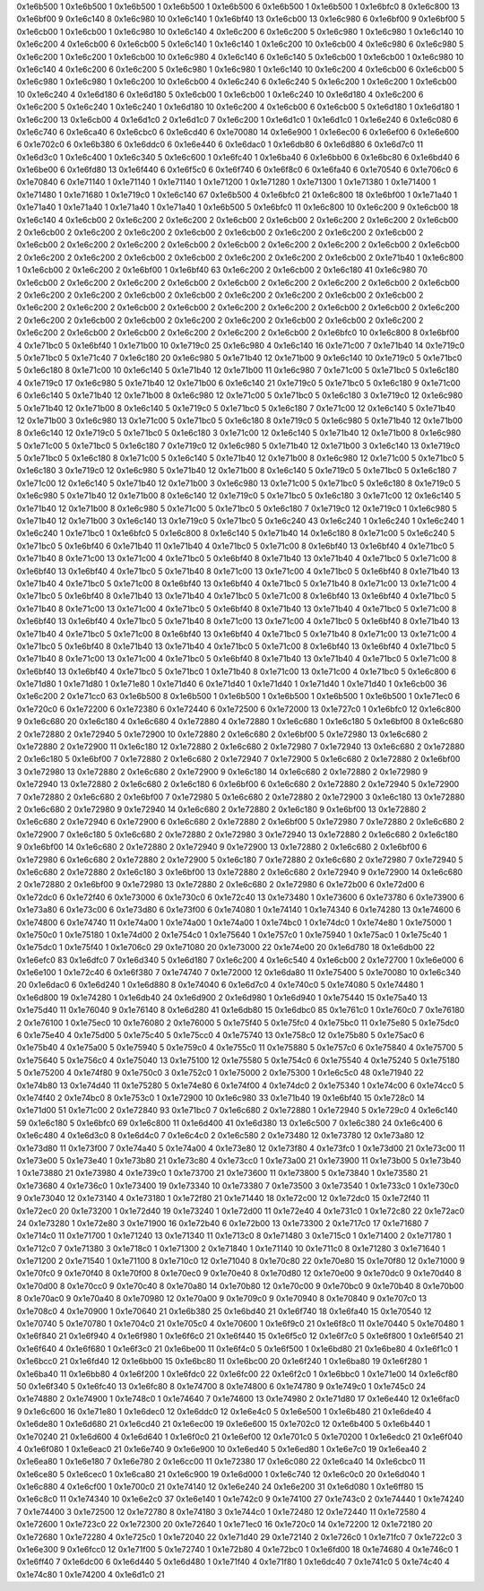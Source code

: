 0x1e6b500 1
0x1e6b500 1
0x1e6b500 1
0x1e6b500 1
0x1e6b500 6
0x1e6b500 1
0x1e6b500 1
0x1e6bfc0 8
0x1e6c800 13
0x1e6bf00 9
0x1e6c140 8
0x1e6c980 10
0x1e6c140 1
0x1e6bf40 13
0x1e6cb00 13
0x1e6c980 6
0x1e6bf00 9
0x1e6bf00 5
0x1e6cb00 1
0x1e6cb00 1
0x1e6c980 10
0x1e6c140 4
0x1e6c200 6
0x1e6c200 5
0x1e6c980 1
0x1e6c980 1
0x1e6c140 10
0x1e6c200 4
0x1e6cb00 6
0x1e6cb00 5
0x1e6c140 1
0x1e6c140 1
0x1e6c200 10
0x1e6cb00 4
0x1e6c980 6
0x1e6c980 5
0x1e6c200 1
0x1e6c200 1
0x1e6cb00 10
0x1e6c980 4
0x1e6c140 6
0x1e6c140 5
0x1e6cb00 1
0x1e6cb00 1
0x1e6c980 10
0x1e6c140 4
0x1e6c200 6
0x1e6c200 5
0x1e6c980 1
0x1e6c980 1
0x1e6c140 10
0x1e6c200 4
0x1e6cb00 6
0x1e6cb00 5
0x1e6c980 1
0x1e6c980 1
0x1e6c200 10
0x1e6cb00 4
0x1e6c240 6
0x1e6c240 5
0x1e6c200 1
0x1e6c200 1
0x1e6cb00 10
0x1e6c240 4
0x1e6d180 6
0x1e6d180 5
0x1e6cb00 1
0x1e6cb00 1
0x1e6c240 10
0x1e6d180 4
0x1e6c200 6
0x1e6c200 5
0x1e6c240 1
0x1e6c240 1
0x1e6d180 10
0x1e6c200 4
0x1e6cb00 6
0x1e6cb00 5
0x1e6d180 1
0x1e6d180 1
0x1e6c200 13
0x1e6cb00 4
0x1e6d1c0 2
0x1e6d1c0 7
0x1e6c200 1
0x1e6d1c0 1
0x1e6d1c0 1
0x1e6e240 6
0x1e6c080 6
0x1e6c740 6
0x1e6ca40 6
0x1e6cbc0 6
0x1e6cd40 6
0x1e70080 14
0x1e6e900 1
0x1e6ec00 6
0x1e6ef00 6
0x1e6e600 6
0x1e702c0 6
0x1e6b380 6
0x1e6ddc0 6
0x1e6e440 6
0x1e6dac0 1
0x1e6db80 6
0x1e6d880 6
0x1e6d7c0 11
0x1e6d3c0 1
0x1e6c400 1
0x1e6c340 5
0x1e6c600 1
0x1e6fc40 1
0x1e6ba40 6
0x1e6bb00 6
0x1e6bc80 6
0x1e6bd40 6
0x1e6be00 6
0x1e6fd80 13
0x1e6f440 6
0x1e6f5c0 6
0x1e6f740 6
0x1e6f8c0 6
0x1e6fa40 6
0x1e70540 6
0x1e706c0 6
0x1e70840 6
0x1e71140 1
0x1e71140 1
0x1e71140 1
0x1e71200 1
0x1e71280 1
0x1e71300 1
0x1e71380 1
0x1e71400 1
0x1e71480 1
0x1e71680 1
0x1e719c0 1
0x1e6c140 67
0x1e6b500 4
0x1e6bfc0 21
0x1e6c800 18
0x1e6bf00 1
0x1e71a40 1
0x1e71a40 1
0x1e71a40 1
0x1e71a40 1
0x1e71a40 1
0x1e6b500 5
0x1e6bfc0 11
0x1e6c800 10
0x1e6c200 9
0x1e6cb00 18
0x1e6c140 4
0x1e6cb00 2
0x1e6c200 2
0x1e6c200 2
0x1e6cb00 2
0x1e6cb00 2
0x1e6c200 2
0x1e6c200 2
0x1e6cb00 2
0x1e6cb00 2
0x1e6c200 2
0x1e6c200 2
0x1e6cb00 2
0x1e6cb00 2
0x1e6c200 2
0x1e6c200 2
0x1e6cb00 2
0x1e6cb00 2
0x1e6c200 2
0x1e6c200 2
0x1e6cb00 2
0x1e6cb00 2
0x1e6c200 2
0x1e6c200 2
0x1e6cb00 2
0x1e6cb00 2
0x1e6c200 2
0x1e6c200 2
0x1e6cb00 2
0x1e6cb00 2
0x1e6c200 2
0x1e6c200 2
0x1e6cb00 2
0x1e71b40 1
0x1e6c800 1
0x1e6cb00 2
0x1e6c200 2
0x1e6bf00 1
0x1e6bf40 63
0x1e6c200 2
0x1e6cb00 2
0x1e6c180 41
0x1e6c980 70
0x1e6cb00 2
0x1e6c200 2
0x1e6c200 2
0x1e6cb00 2
0x1e6cb00 2
0x1e6c200 2
0x1e6c200 2
0x1e6cb00 2
0x1e6cb00 2
0x1e6c200 2
0x1e6c200 2
0x1e6cb00 2
0x1e6cb00 2
0x1e6c200 2
0x1e6c200 2
0x1e6cb00 2
0x1e6cb00 2
0x1e6c200 2
0x1e6c200 2
0x1e6cb00 2
0x1e6cb00 2
0x1e6c200 2
0x1e6c200 2
0x1e6cb00 2
0x1e6cb00 2
0x1e6c200 2
0x1e6c200 2
0x1e6cb00 2
0x1e6cb00 2
0x1e6c200 2
0x1e6c200 2
0x1e6cb00 2
0x1e6cb00 2
0x1e6c200 2
0x1e6c200 2
0x1e6cb00 2
0x1e6cb00 2
0x1e6c200 2
0x1e6c200 2
0x1e6cb00 2
0x1e6bfc0 10
0x1e6c800 8
0x1e6bf00 4
0x1e71bc0 5
0x1e6bf40 1
0x1e71b00 10
0x1e719c0 25
0x1e6c980 4
0x1e6c140 16
0x1e71c00 7
0x1e71b40 14
0x1e719c0 5
0x1e71bc0 5
0x1e71c40 7
0x1e6c180 20
0x1e6c980 5
0x1e71b40 12
0x1e71b00 9
0x1e6c140 10
0x1e719c0 5
0x1e71bc0 5
0x1e6c180 8
0x1e71c00 10
0x1e6c140 5
0x1e71b40 12
0x1e71b00 11
0x1e6c980 7
0x1e71c00 5
0x1e71bc0 5
0x1e6c180 4
0x1e719c0 17
0x1e6c980 5
0x1e71b40 12
0x1e71b00 6
0x1e6c140 21
0x1e719c0 5
0x1e71bc0 5
0x1e6c180 9
0x1e71c00 6
0x1e6c140 5
0x1e71b40 12
0x1e71b00 8
0x1e6c980 12
0x1e71c00 5
0x1e71bc0 5
0x1e6c180 3
0x1e719c0 12
0x1e6c980 5
0x1e71b40 12
0x1e71b00 8
0x1e6c140 5
0x1e719c0 5
0x1e71bc0 5
0x1e6c180 7
0x1e71c00 12
0x1e6c140 5
0x1e71b40 12
0x1e71b00 3
0x1e6c980 13
0x1e71c00 5
0x1e71bc0 5
0x1e6c180 8
0x1e719c0 5
0x1e6c980 5
0x1e71b40 12
0x1e71b00 8
0x1e6c140 12
0x1e719c0 5
0x1e71bc0 5
0x1e6c180 3
0x1e71c00 12
0x1e6c140 5
0x1e71b40 12
0x1e71b00 8
0x1e6c980 5
0x1e71c00 5
0x1e71bc0 5
0x1e6c180 7
0x1e719c0 12
0x1e6c980 5
0x1e71b40 12
0x1e71b00 3
0x1e6c140 13
0x1e719c0 5
0x1e71bc0 5
0x1e6c180 8
0x1e71c00 5
0x1e6c140 5
0x1e71b40 12
0x1e71b00 8
0x1e6c980 12
0x1e71c00 5
0x1e71bc0 5
0x1e6c180 3
0x1e719c0 12
0x1e6c980 5
0x1e71b40 12
0x1e71b00 8
0x1e6c140 5
0x1e719c0 5
0x1e71bc0 5
0x1e6c180 7
0x1e71c00 12
0x1e6c140 5
0x1e71b40 12
0x1e71b00 3
0x1e6c980 13
0x1e71c00 5
0x1e71bc0 5
0x1e6c180 8
0x1e719c0 5
0x1e6c980 5
0x1e71b40 12
0x1e71b00 8
0x1e6c140 12
0x1e719c0 5
0x1e71bc0 5
0x1e6c180 3
0x1e71c00 12
0x1e6c140 5
0x1e71b40 12
0x1e71b00 8
0x1e6c980 5
0x1e71c00 5
0x1e71bc0 5
0x1e6c180 7
0x1e719c0 12
0x1e719c0 1
0x1e6c980 5
0x1e71b40 12
0x1e71b00 3
0x1e6c140 13
0x1e719c0 5
0x1e71bc0 5
0x1e6c240 43
0x1e6c240 1
0x1e6c240 1
0x1e6c240 1
0x1e6c240 1
0x1e71bc0 1
0x1e6bfc0 5
0x1e6c800 8
0x1e6c140 5
0x1e71b40 14
0x1e6c180 8
0x1e71c00 5
0x1e6c240 5
0x1e71bc0 5
0x1e6bf40 6
0x1e71b40 11
0x1e71b40 4
0x1e71bc0 5
0x1e71c00 8
0x1e6bf40 13
0x1e6bf40 4
0x1e71bc0 5
0x1e71b40 8
0x1e71c00 13
0x1e71c00 4
0x1e71bc0 5
0x1e6bf40 8
0x1e71b40 13
0x1e71b40 4
0x1e71bc0 5
0x1e71c00 8
0x1e6bf40 13
0x1e6bf40 4
0x1e71bc0 5
0x1e71b40 8
0x1e71c00 13
0x1e71c00 4
0x1e71bc0 5
0x1e6bf40 8
0x1e71b40 13
0x1e71b40 4
0x1e71bc0 5
0x1e71c00 8
0x1e6bf40 13
0x1e6bf40 4
0x1e71bc0 5
0x1e71b40 8
0x1e71c00 13
0x1e71c00 4
0x1e71bc0 5
0x1e6bf40 8
0x1e71b40 13
0x1e71b40 4
0x1e71bc0 5
0x1e71c00 8
0x1e6bf40 13
0x1e6bf40 4
0x1e71bc0 5
0x1e71b40 8
0x1e71c00 13
0x1e71c00 4
0x1e71bc0 5
0x1e6bf40 8
0x1e71b40 13
0x1e71b40 4
0x1e71bc0 5
0x1e71c00 8
0x1e6bf40 13
0x1e6bf40 4
0x1e71bc0 5
0x1e71b40 8
0x1e71c00 13
0x1e71c00 4
0x1e71bc0 5
0x1e6bf40 8
0x1e71b40 13
0x1e71b40 4
0x1e71bc0 5
0x1e71c00 8
0x1e6bf40 13
0x1e6bf40 4
0x1e71bc0 5
0x1e71b40 8
0x1e71c00 13
0x1e71c00 4
0x1e71bc0 5
0x1e6bf40 8
0x1e71b40 13
0x1e71b40 4
0x1e71bc0 5
0x1e71c00 8
0x1e6bf40 13
0x1e6bf40 4
0x1e71bc0 5
0x1e71b40 8
0x1e71c00 13
0x1e71c00 4
0x1e71bc0 5
0x1e6bf40 8
0x1e71b40 13
0x1e71b40 4
0x1e71bc0 5
0x1e71c00 8
0x1e6bf40 13
0x1e6bf40 4
0x1e71bc0 5
0x1e71bc0 1
0x1e71b40 8
0x1e71c00 13
0x1e71c00 4
0x1e71bc0 5
0x1e6c800 6
0x1e71d80 1
0x1e71d80 1
0x1e71e80 1
0x1e71d40 6
0x1e71d40 1
0x1e71d40 1
0x1e71d40 1
0x1e71d40 1
0x1e6cb00 36
0x1e6c200 2
0x1e71cc0 63
0x1e6b500 8
0x1e6b500 1
0x1e6b500 1
0x1e6b500 1
0x1e6b500 1
0x1e6b500 1
0x1e71ec0 6
0x1e720c0 6
0x1e72200 6
0x1e72380 6
0x1e72440 6
0x1e72500 6
0x1e72000 13
0x1e727c0 1
0x1e6bfc0 12
0x1e6c800 9
0x1e6c680 20
0x1e6c180 4
0x1e6c680 4
0x1e72880 4
0x1e72880 1
0x1e6c680 1
0x1e6c180 5
0x1e6bf00 8
0x1e6c680 2
0x1e72880 2
0x1e72940 5
0x1e72900 10
0x1e72880 2
0x1e6c680 2
0x1e6bf00 5
0x1e72980 13
0x1e6c680 2
0x1e72880 2
0x1e72900 11
0x1e6c180 12
0x1e72880 2
0x1e6c680 2
0x1e72980 7
0x1e72940 13
0x1e6c680 2
0x1e72880 2
0x1e6c180 5
0x1e6bf00 7
0x1e72880 2
0x1e6c680 2
0x1e72940 7
0x1e72900 5
0x1e6c680 2
0x1e72880 2
0x1e6bf00 3
0x1e72980 13
0x1e72880 2
0x1e6c680 2
0x1e72900 9
0x1e6c180 14
0x1e6c680 2
0x1e72880 2
0x1e72980 9
0x1e72940 13
0x1e72880 2
0x1e6c680 2
0x1e6c180 6
0x1e6bf00 6
0x1e6c680 2
0x1e72880 2
0x1e72940 5
0x1e72900 7
0x1e72880 2
0x1e6c680 2
0x1e6bf00 7
0x1e72980 5
0x1e6c680 2
0x1e72880 2
0x1e72900 3
0x1e6c180 13
0x1e72880 2
0x1e6c680 2
0x1e72980 9
0x1e72940 14
0x1e6c680 2
0x1e72880 2
0x1e6c180 9
0x1e6bf00 13
0x1e72880 2
0x1e6c680 2
0x1e72940 6
0x1e72900 6
0x1e6c680 2
0x1e72880 2
0x1e6bf00 5
0x1e72980 7
0x1e72880 2
0x1e6c680 2
0x1e72900 7
0x1e6c180 5
0x1e6c680 2
0x1e72880 2
0x1e72980 3
0x1e72940 13
0x1e72880 2
0x1e6c680 2
0x1e6c180 9
0x1e6bf00 14
0x1e6c680 2
0x1e72880 2
0x1e72940 9
0x1e72900 13
0x1e72880 2
0x1e6c680 2
0x1e6bf00 6
0x1e72980 6
0x1e6c680 2
0x1e72880 2
0x1e72900 5
0x1e6c180 7
0x1e72880 2
0x1e6c680 2
0x1e72980 7
0x1e72940 5
0x1e6c680 2
0x1e72880 2
0x1e6c180 3
0x1e6bf00 13
0x1e72880 2
0x1e6c680 2
0x1e72940 9
0x1e72900 14
0x1e6c680 2
0x1e72880 2
0x1e6bf00 9
0x1e72980 13
0x1e72880 2
0x1e6c680 2
0x1e72980 6
0x1e72b00 6
0x1e72d00 6
0x1e72dc0 6
0x1e72f40 6
0x1e73000 6
0x1e730c0 6
0x1e72c40 13
0x1e73480 1
0x1e73600 6
0x1e73780 6
0x1e73900 6
0x1e73a80 6
0x1e73c00 6
0x1e73d80 6
0x1e73f00 6
0x1e74080 1
0x1e74140 1
0x1e74340 6
0x1e74280 13
0x1e74600 6
0x1e74800 6
0x1e74740 11
0x1e74a00 1
0x1e74a00 1
0x1e74a00 1
0x1e74bc0 1
0x1e74dc0 1
0x1e74e80 1
0x1e75000 1
0x1e750c0 1
0x1e75180 1
0x1e74d00 2
0x1e754c0 1
0x1e75640 1
0x1e757c0 1
0x1e75940 1
0x1e75ac0 1
0x1e75c40 1
0x1e75dc0 1
0x1e75f40 1
0x1e706c0 29
0x1e71080 20
0x1e73000 22
0x1e74e00 20
0x1e6d780 18
0x1e6db00 22
0x1e6efc0 83
0x1e6dfc0 7
0x1e6d340 5
0x1e6d180 7
0x1e6c200 4
0x1e6c540 4
0x1e6cb00 2
0x1e72700 1
0x1e6e000 6
0x1e6e100 1
0x1e72c40 6
0x1e6f380 7
0x1e74740 7
0x1e72000 12
0x1e6da80 11
0x1e75400 5
0x1e70080 10
0x1e6c340 20
0x1e6dac0 6
0x1e6d240 1
0x1e6d880 8
0x1e74040 6
0x1e6d7c0 4
0x1e740c0 5
0x1e74080 5
0x1e74480 1
0x1e6d800 19
0x1e74280 1
0x1e6db40 24
0x1e6d900 2
0x1e6d980 1
0x1e6d940 1
0x1e75440 15
0x1e75a40 13
0x1e75d40 11
0x1e76040 9
0x1e76140 8
0x1e6d280 41
0x1e6db80 15
0x1e6dbc0 85
0x1e761c0 1
0x1e760c0 7
0x1e76180 2
0x1e76100 1
0x1e75ec0 10
0x1e76080 2
0x1e76000 5
0x1e75f40 5
0x1e75fc0 4
0x1e75bc0 11
0x1e75e80 5
0x1e75dc0 6
0x1e75e40 4
0x1e75d00 5
0x1e75c40 5
0x1e75cc0 4
0x1e75740 13
0x1e758c0 12
0x1e75b80 5
0x1e75ac0 6
0x1e75b40 4
0x1e75a00 5
0x1e75940 5
0x1e759c0 4
0x1e755c0 11
0x1e75880 5
0x1e757c0 6
0x1e75840 4
0x1e75700 5
0x1e75640 5
0x1e756c0 4
0x1e75040 13
0x1e75100 12
0x1e75580 5
0x1e754c0 6
0x1e75540 4
0x1e75240 5
0x1e75180 5
0x1e75200 4
0x1e74f80 9
0x1e750c0 3
0x1e752c0 1
0x1e75000 2
0x1e75300 1
0x1e6c5c0 48
0x1e71940 22
0x1e74b80 13
0x1e74d40 11
0x1e75280 5
0x1e74e80 6
0x1e74f00 4
0x1e74dc0 2
0x1e75340 1
0x1e74c00 6
0x1e74cc0 5
0x1e74f40 2
0x1e74bc0 8
0x1e753c0 1
0x1e72900 10
0x1e6c980 33
0x1e71b40 19
0x1e6bf40 15
0x1e728c0 14
0x1e71d00 51
0x1e71c00 2
0x1e72840 93
0x1e71bc0 7
0x1e6c680 2
0x1e72880 1
0x1e72940 5
0x1e729c0 4
0x1e6c140 59
0x1e6c180 5
0x1e6bfc0 69
0x1e6c800 11
0x1e6d400 41
0x1e6d380 13
0x1e6c500 7
0x1e6c380 24
0x1e6c400 6
0x1e6c480 4
0x1e6d3c0 8
0x1e6d4c0 7
0x1e6c4c0 2
0x1e6c580 2
0x1e73480 12
0x1e73780 12
0x1e73a80 12
0x1e73d80 11
0x1e73f00 7
0x1e74a40 5
0x1e74a00 4
0x1e73e80 12
0x1e73f80 4
0x1e73fc0 1
0x1e73d00 21
0x1e73c00 11
0x1e73e00 5
0x1e73e40 1
0x1e73b80 21
0x1e73c80 4
0x1e73cc0 1
0x1e73a00 21
0x1e73900 11
0x1e73b00 5
0x1e73b40 1
0x1e73880 21
0x1e73980 4
0x1e739c0 1
0x1e73700 21
0x1e73600 11
0x1e73800 5
0x1e73840 1
0x1e73580 21
0x1e73680 4
0x1e736c0 1
0x1e73400 19
0x1e73340 10
0x1e73380 7
0x1e73500 3
0x1e73540 1
0x1e733c0 1
0x1e730c0 9
0x1e73040 12
0x1e73140 4
0x1e73180 1
0x1e72f80 21
0x1e71440 18
0x1e72c00 12
0x1e72dc0 15
0x1e72f40 11
0x1e72ec0 20
0x1e73200 1
0x1e72d40 19
0x1e73240 1
0x1e72d00 11
0x1e72e40 4
0x1e731c0 1
0x1e72c80 22
0x1e72ac0 24
0x1e73280 1
0x1e72e80 3
0x1e71900 16
0x1e72b40 6
0x1e72b00 13
0x1e73300 2
0x1e717c0 17
0x1e71680 7
0x1e714c0 11
0x1e71700 1
0x1e71240 13
0x1e71340 11
0x1e713c0 8
0x1e71480 3
0x1e715c0 1
0x1e71400 2
0x1e71780 1
0x1e712c0 7
0x1e71380 3
0x1e718c0 1
0x1e71300 2
0x1e71840 1
0x1e71140 10
0x1e711c0 8
0x1e71280 3
0x1e71640 1
0x1e71200 2
0x1e71540 1
0x1e71100 8
0x1e710c0 12
0x1e71040 8
0x1e70c80 22
0x1e70e80 15
0x1e70f80 12
0x1e71000 9
0x1e70fc0 9
0x1e70f40 8
0x1e70f00 8
0x1e70ec0 9
0x1e70e40 8
0x1e70d80 12
0x1e70e00 9
0x1e70dc0 9
0x1e70d40 8
0x1e70d00 8
0x1e70cc0 9
0x1e70c40 8
0x1e70a80 14
0x1e70b80 12
0x1e70c00 9
0x1e70bc0 9
0x1e70b40 8
0x1e70b00 8
0x1e70ac0 9
0x1e70a40 8
0x1e70980 12
0x1e70a00 9
0x1e709c0 9
0x1e70940 8
0x1e70840 9
0x1e707c0 13
0x1e708c0 4
0x1e70900 1
0x1e70640 21
0x1e6b380 25
0x1e6bd40 21
0x1e6f740 18
0x1e6fa40 15
0x1e70540 12
0x1e70740 5
0x1e70780 1
0x1e704c0 21
0x1e705c0 4
0x1e70600 1
0x1e6f9c0 21
0x1e6f8c0 11
0x1e70440 5
0x1e70480 1
0x1e6f840 21
0x1e6f940 4
0x1e6f980 1
0x1e6f6c0 21
0x1e6f440 15
0x1e6f5c0 12
0x1e6f7c0 5
0x1e6f800 1
0x1e6f540 21
0x1e6f640 4
0x1e6f680 1
0x1e6f3c0 21
0x1e6be00 11
0x1e6f4c0 5
0x1e6f500 1
0x1e6bd80 21
0x1e6be80 4
0x1e6f1c0 1
0x1e6bcc0 21
0x1e6fd40 12
0x1e6bb00 15
0x1e6bc80 11
0x1e6bc00 20
0x1e6f240 1
0x1e6ba80 19
0x1e6f280 1
0x1e6ba40 11
0x1e6bb80 4
0x1e6f200 1
0x1e6fdc0 22
0x1e6fc00 22
0x1e6f2c0 1
0x1e6bbc0 1
0x1e71e00 14
0x1e6cf80 50
0x1e6f340 5
0x1e6fc40 13
0x1e6fc80 8
0x1e74700 8
0x1e74800 6
0x1e74780 9
0x1e749c0 1
0x1e745c0 24
0x1e74880 2
0x1e74900 1
0x1e748c0 1
0x1e74640 7
0x1e74600 13
0x1e74980 2
0x1e71d80 17
0x1e6e440 12
0x1e6fac0 9
0x1e6c600 16
0x1e71e80 1
0x1e6dec0 12
0x1e6ddc0 12
0x1e6e4c0 5
0x1e6e500 1
0x1e6b480 21
0x1e6de40 4
0x1e6de80 1
0x1e6d680 21
0x1e6cd40 21
0x1e6ec00 19
0x1e6e600 15
0x1e702c0 12
0x1e6b400 5
0x1e6b440 1
0x1e70240 21
0x1e6d600 4
0x1e6d640 1
0x1e6f0c0 21
0x1e6ef00 12
0x1e701c0 5
0x1e70200 1
0x1e6edc0 21
0x1e6f040 4
0x1e6f080 1
0x1e6eac0 21
0x1e6e740 9
0x1e6e900 10
0x1e6ed40 5
0x1e6ed80 1
0x1e6e7c0 19
0x1e6ea40 2
0x1e6ea80 1
0x1e6e180 7
0x1e6e780 2
0x1e6cc00 11
0x1e72380 17
0x1e6c080 22
0x1e6ca40 14
0x1e6cbc0 11
0x1e6ce80 5
0x1e6cec0 1
0x1e6ca80 21
0x1e6c900 19
0x1e6d000 1
0x1e6c740 12
0x1e6c0c0 20
0x1e6d040 1
0x1e6c880 4
0x1e6cf00 1
0x1e700c0 21
0x1e74140 12
0x1e6e240 24
0x1e6e200 31
0x1e6d080 1
0x1e6ff80 15
0x1e6c8c0 11
0x1e74340 10
0x1e6e2c0 37
0x1e6e140 1
0x1e742c0 9
0x1e74100 27
0x1e743c0 2
0x1e74440 1
0x1e74240 7
0x1e74400 3
0x1e72500 12
0x1e72780 8
0x1e74180 3
0x1e744c0 1
0x1e72480 12
0x1e72440 11
0x1e72580 4
0x1e72600 1
0x1e723c0 22
0x1e72300 20
0x1e72640 1
0x1e71ec0 16
0x1e720c0 14
0x1e72200 12
0x1e72180 20
0x1e72680 1
0x1e72280 4
0x1e725c0 1
0x1e72040 22
0x1e71d40 29
0x1e72140 2
0x1e726c0 1
0x1e71fc0 7
0x1e722c0 3
0x1e6e300 9
0x1e6fcc0 12
0x1e71f00 5
0x1e72740 1
0x1e72b80 4
0x1e72bc0 1
0x1e6fd00 18
0x1e74680 4
0x1e746c0 1
0x1e6ff40 7
0x1e6dc00 6
0x1e6d440 5
0x1e6d480 1
0x1e71f40 4
0x1e71f80 1
0x1e6dc40 7
0x1e741c0 5
0x1e74c40 4
0x1e74c80 1
0x1e74200 4
0x1e6d1c0 21
